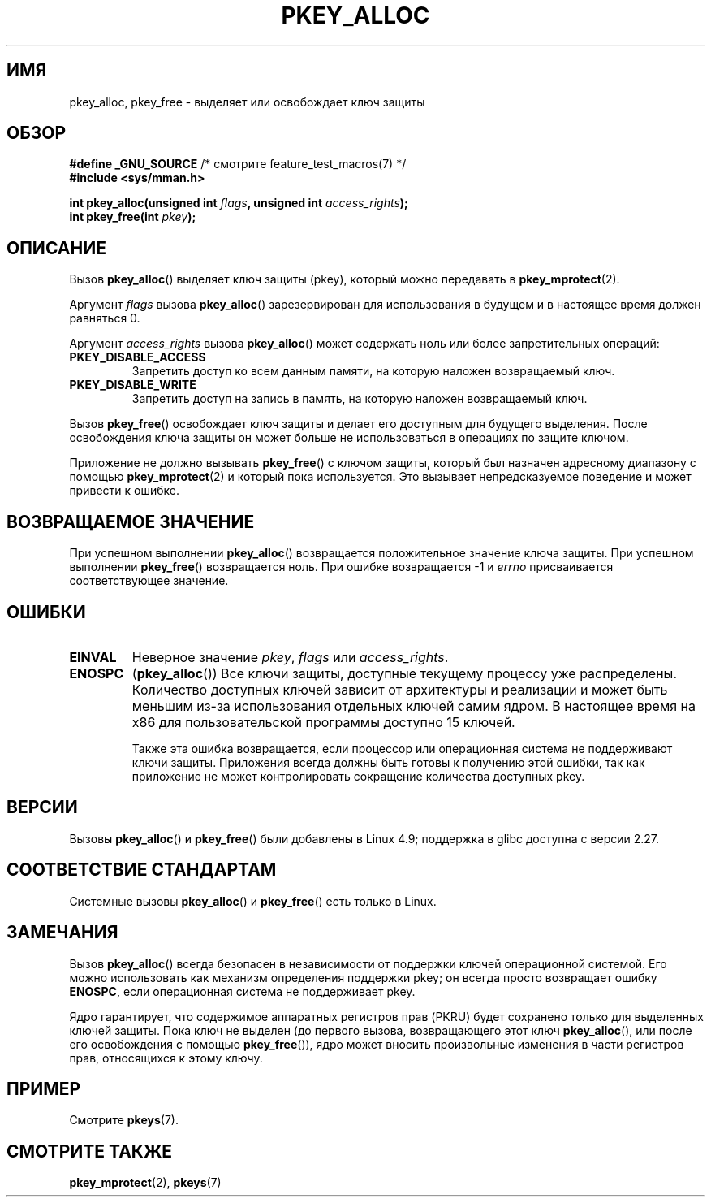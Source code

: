 .\" -*- mode: troff; coding: UTF-8 -*-
.\" Copyright (C) 2016 Intel Corporation
.\"
.\" %%%LICENSE_START(VERBATIM)
.\" Permission is granted to make and distribute verbatim copies of this
.\" manual provided the copyright notice and this permission notice are
.\" preserved on all copies.
.\"
.\" Permission is granted to copy and distribute modified versions of this
.\" manual under the conditions for verbatim copying, provided that the
.\" entire resulting derived work is distributed under the terms of a
.\" permission notice identical to this one.
.\"
.\" Since the Linux kernel and libraries are constantly changing, this
.\" manual page may be incorrect or out-of-date.  The author(s) assume no
.\" responsibility for errors or omissions, or for damages resulting from
.\" the use of the information contained herein.  The author(s) may not
.\" have taken the same level of care in the production of this manual,
.\" which is licensed free of charge, as they might when working
.\" professionally.
.\"
.\" Formatted or processed versions of this manual, if unaccompanied by
.\" the source, must acknowledge the copyright and author of this work.
.\" %%%LICENSE_END
.\"
.\"*******************************************************************
.\"
.\" This file was generated with po4a. Translate the source file.
.\"
.\"*******************************************************************
.TH PKEY_ALLOC 2 2019\-08\-02 Linux "Руководство программиста Linux"
.SH ИМЯ
pkey_alloc, pkey_free \- выделяет или освобождает ключ защиты
.SH ОБЗОР
.nf
\fB#define _GNU_SOURCE\fP             /* смотрите feature_test_macros(7) */
\fB#include <sys/mman.h>\fP
.PP
\fBint pkey_alloc(unsigned int \fP\fIflags\fP\fB, unsigned int \fP\fIaccess_rights\fP\fB);\fP
\fBint pkey_free(int \fP\fIpkey\fP\fB);\fP
.fi
.SH ОПИСАНИЕ
Вызов \fBpkey_alloc\fP() выделяет ключ защиты (pkey), который можно передавать
в \fBpkey_mprotect\fP(2).
.PP
Аргумент \fIflags\fP вызова \fBpkey_alloc\fP() зарезервирован для использования в
будущем и в настоящее время должен равняться 0.
.PP
Аргумент \fIaccess_rights\fP вызова \fBpkey_alloc\fP() может содержать ноль или
более запретительных операций:
.TP 
\fBPKEY_DISABLE_ACCESS\fP
Запретить доступ ко всем данным памяти, на которую наложен возвращаемый
ключ.
.TP 
\fBPKEY_DISABLE_WRITE\fP
Запретить доступ на запись в память, на которую наложен возвращаемый ключ.
.PP
Вызов \fBpkey_free\fP() освобождает ключ защиты и делает его доступным для
будущего выделения. После освобождения ключа защиты он может больше не
использоваться в операциях по защите ключом.
.PP
Приложение не должно вызывать \fBpkey_free\fP() с ключом защиты, который был
назначен адресному диапазону с помощью \fBpkey_mprotect\fP(2) и который пока
используется. Это вызывает непредсказуемое поведение и может привести к
ошибке.
.SH "ВОЗВРАЩАЕМОЕ ЗНАЧЕНИЕ"
При успешном выполнении \fBpkey_alloc\fP() возвращается положительное значение
ключа защиты. При успешном выполнении \fBpkey_free\fP() возвращается ноль. При
ошибке возвращается \-1 и \fIerrno\fP присваивается соответствующее значение.
.SH ОШИБКИ
.TP 
\fBEINVAL\fP
Неверное значение \fIpkey\fP, \fIflags\fP или \fIaccess_rights\fP.
.TP 
\fBENOSPC\fP
(\fBpkey_alloc\fP()) Все ключи защиты, доступные текущему процессу уже
распределены. Количество доступных ключей зависит от архитектуры и
реализации и может быть меньшим из\-за использования отдельных ключей самим
ядром. В настоящее время на x86 для пользовательской программы доступно 15
ключей.
.IP
Также эта ошибка возвращается, если процессор или операционная система не
поддерживают ключи защиты. Приложения всегда должны быть готовы к получению
этой ошибки, так как приложение не может контролировать сокращение
количества доступных pkey.
.SH ВЕРСИИ
Вызовы \fBpkey_alloc\fP() и \fBpkey_free\fP() были добавлены в Linux 4.9;
поддержка в glibc доступна с версии 2.27.
.SH "СООТВЕТСТВИЕ СТАНДАРТАМ"
Системные вызовы \fBpkey_alloc\fP() и \fBpkey_free\fP() есть только в Linux.
.SH ЗАМЕЧАНИЯ
Вызов \fBpkey_alloc\fP() всегда безопасен в независимости от поддержки ключей
операционной системой. Его можно использовать как механизм определения
поддержки pkey; он всегда просто возвращает ошибку \fBENOSPC\fP, если
операционная система не поддерживает pkey.
.PP
Ядро гарантирует, что содержимое аппаратных регистров прав (PKRU) будет
сохранено только для выделенных ключей защиты. Пока ключ не выделен (до
первого вызова, возвращающего этот ключ \fBpkey_alloc\fP(), или после его
освобождения с помощью \fBpkey_free\fP()), ядро может вносить произвольные
изменения в части регистров прав, относящихся к этому ключу.
.SH ПРИМЕР
Смотрите \fBpkeys\fP(7).
.SH "СМОТРИТЕ ТАКЖЕ"
\fBpkey_mprotect\fP(2), \fBpkeys\fP(7)
